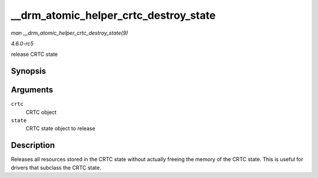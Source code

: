 .. -*- coding: utf-8; mode: rst -*-

.. _API---drm-atomic-helper-crtc-destroy-state:

======================================
__drm_atomic_helper_crtc_destroy_state
======================================

*man __drm_atomic_helper_crtc_destroy_state(9)*

*4.6.0-rc5*

release CRTC state


Synopsis
========

.. c:function:: void __drm_atomic_helper_crtc_destroy_state( struct drm_crtc * crtc, struct drm_crtc_state * state )

Arguments
=========

``crtc``
    CRTC object

``state``
    CRTC state object to release


Description
===========

Releases all resources stored in the CRTC state without actually freeing
the memory of the CRTC state. This is useful for drivers that subclass
the CRTC state.


.. ------------------------------------------------------------------------------
.. This file was automatically converted from DocBook-XML with the dbxml
.. library (https://github.com/return42/sphkerneldoc). The origin XML comes
.. from the linux kernel, refer to:
..
.. * https://github.com/torvalds/linux/tree/master/Documentation/DocBook
.. ------------------------------------------------------------------------------
